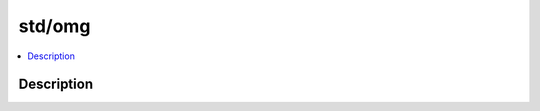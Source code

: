 .. index:: module: std/omg

*******
std/omg
*******

.. contents::
   :local:
   :backlinks: entry
   :depth: 2

Description
-----------

.. dry:module:: std/omg
